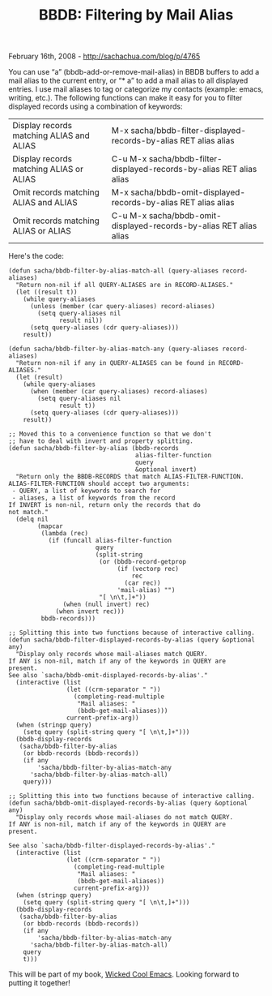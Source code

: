 #+TITLE: BBDB: Filtering by Mail Alias

February 16th, 2008 -
[[http://sachachua.com/blog/p/4765][http://sachachua.com/blog/p/4765]]

You can use “a” (bbdb-add-or-remove-mail-alias) in BBDB buffers to add a
mail alias to the current entry, or “* a” to add a mail alias to all
displayed entries. I use mail aliases to tag or categorize my contacts
(example: emacs, writing, etc.). The following functions can make it
easy for you to filter displayed records using a combination of
keywords:

| Display records matching ALIAS and ALIAS   | M-x sacha/bbdb-filter-displayed-records-by-alias RET alias alias       |
| Display records matching ALIAS or ALIAS    | C-u M-x sacha/bbdb-filter-displayed-records-by-alias RET alias alias   |
| Omit records matching ALIAS and ALIAS      | M-x sacha/bbdb-omit-displayed-records-by-alias RET alias alias         |
| Omit records matching ALIAS or ALIAS       | C-u M-x sacha/bbdb-omit-displayed-records-by-alias RET alias alias     |

Here's the code:

#+BEGIN_EXAMPLE
    (defun sacha/bbdb-filter-by-alias-match-all (query-aliases record-aliases)
      "Return non-nil if all QUERY-ALIASES are in RECORD-ALIASES."
      (let ((result t))
        (while query-aliases
          (unless (member (car query-aliases) record-aliases)
            (setq query-aliases nil
                  result nil))
          (setq query-aliases (cdr query-aliases)))
        result))

    (defun sacha/bbdb-filter-by-alias-match-any (query-aliases record-aliases)
      "Return non-nil if any in QUERY-ALIASES can be found in RECORD-ALIASES."
      (let (result)
        (while query-aliases
          (when (member (car query-aliases) record-aliases)
            (setq query-aliases nil
                  result t))
          (setq query-aliases (cdr query-aliases)))
        result))

    ;; Moved this to a convenience function so that we don't
    ;; have to deal with invert and property splitting.
    (defun sacha/bbdb-filter-by-alias (bbdb-records
                                       alias-filter-function
                                       query
                                       &optional invert)
      "Return only the BBDB-RECORDS that match ALIAS-FILTER-FUNCTION.
    ALIAS-FILTER-FUNCTION should accept two arguments:
     - QUERY, a list of keywords to search for
     - aliases, a list of keywords from the record
    If INVERT is non-nil, return only the records that do
    not match."
      (delq nil
            (mapcar
             (lambda (rec)
               (if (funcall alias-filter-function
                            query
                            (split-string
                             (or (bbdb-record-getprop
                                  (if (vectorp rec)
                                      rec
                                    (car rec))
                                  'mail-alias) "")
                             "[ \n\t,]+"))
                   (when (null invert) rec)
                 (when invert rec)))
             bbdb-records)))

    ;; Splitting this into two functions because of interactive calling.
    (defun sacha/bbdb-filter-displayed-records-by-alias (query &optional any)
      "Display only records whose mail-aliases match QUERY.
    If ANY is non-nil, match if any of the keywords in QUERY are
    present.
    See also `sacha/bbdb-omit-displayed-records-by-alias'."
      (interactive (list
                    (let ((crm-separator " "))
                      (completing-read-multiple
                       "Mail aliases: "
                       (bbdb-get-mail-aliases)))
                    current-prefix-arg))
      (when (stringp query)
        (setq query (split-string query "[ \n\t,]+")))
      (bbdb-display-records
       (sacha/bbdb-filter-by-alias
        (or bbdb-records (bbdb-records))
        (if any
            'sacha/bbdb-filter-by-alias-match-any
          'sacha/bbdb-filter-by-alias-match-all)
        query)))

    ;; Splitting this into two functions because of interactive calling.
    (defun sacha/bbdb-omit-displayed-records-by-alias (query &optional any)
      "Display only records whose mail-aliases do not match QUERY.
    If ANY is non-nil, match if any of the keywords in QUERY are
    present.

    See also `sacha/bbdb-filter-displayed-records-by-alias'."
      (interactive (list
                    (let ((crm-separator " "))
                      (completing-read-multiple
                       "Mail aliases: "
                       (bbdb-get-mail-aliases))
                      current-prefix-arg)))
      (when (stringp query)
        (setq query (split-string query "[ \n\t,]+")))
      (bbdb-display-records
       (sacha/bbdb-filter-by-alias
        (or bbdb-records (bbdb-records))
        (if any
            'sacha/bbdb-filter-by-alias-match-any
          'sacha/bbdb-filter-by-alias-match-all)
        query
        t)))
#+END_EXAMPLE

This will be part of my book,
[[http://sachachua.com/wp/category/wickedcoolemacs][Wicked Cool Emacs]].
Looking forward to putting it together!
